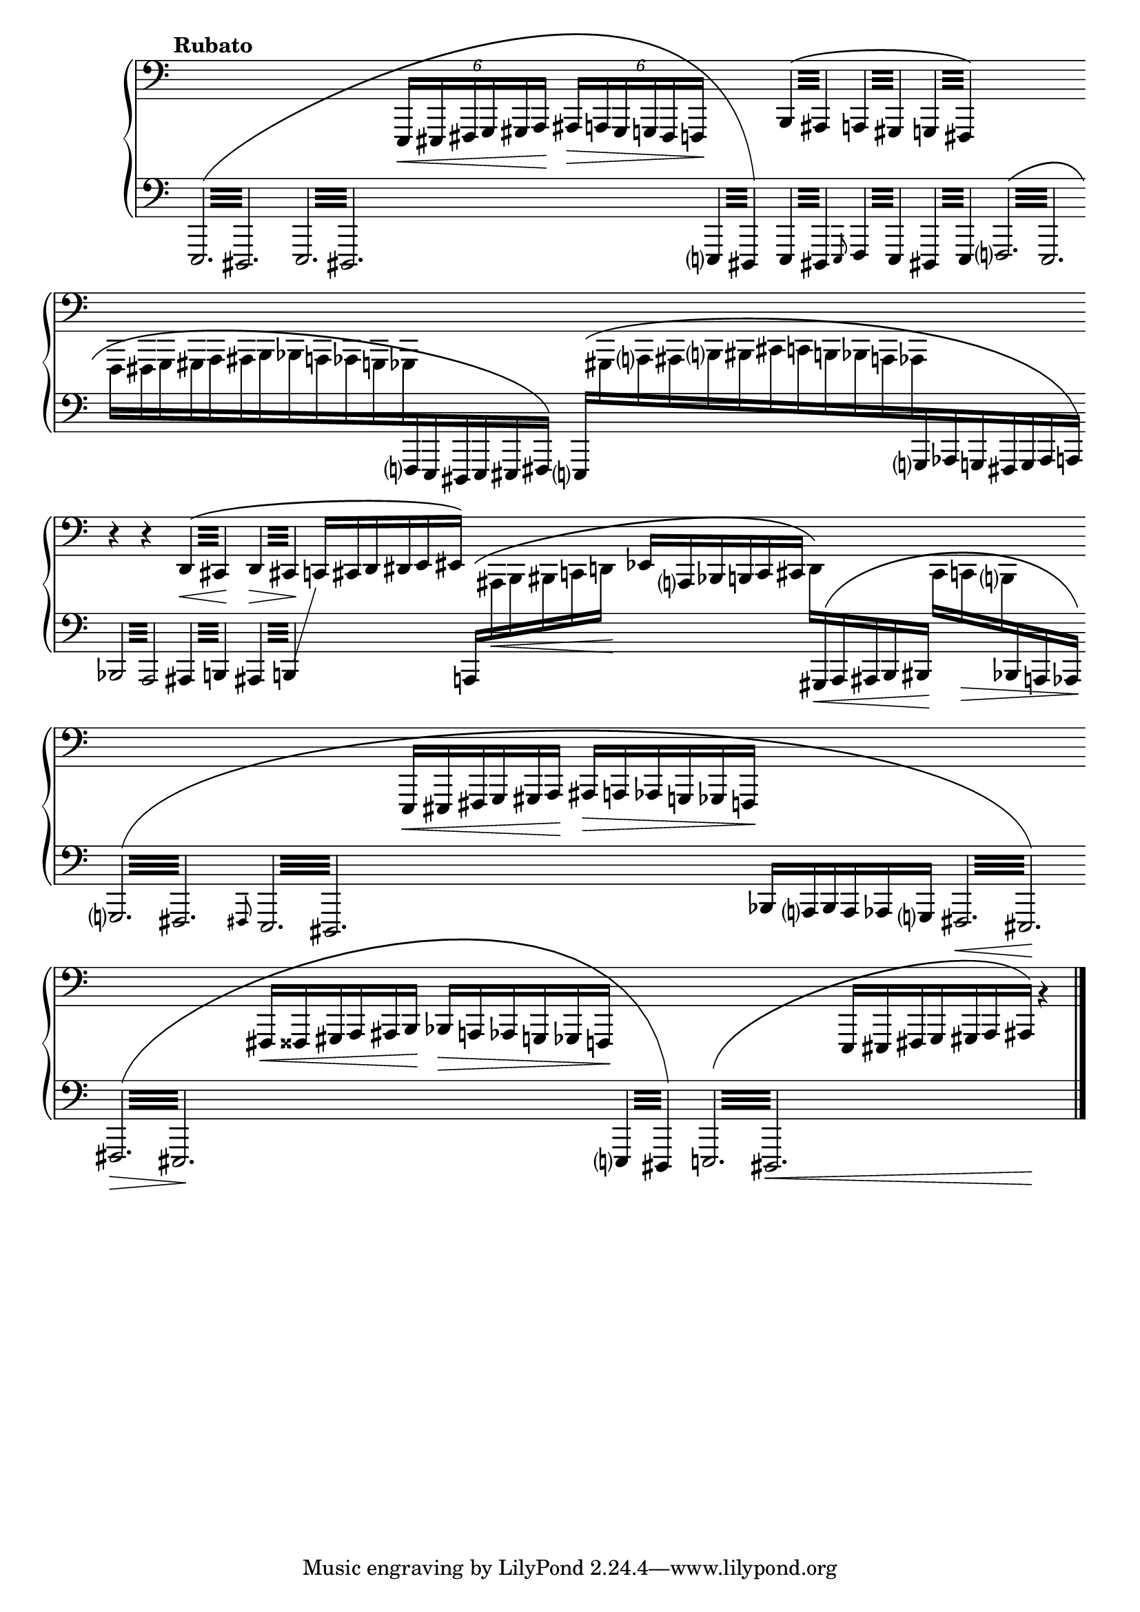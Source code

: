 \version "2.23.11"

Global = {
   \key c \major
   \time 3/4
   \override Score.BarLine.transparent = ##t
   \override Score.SpanBar.transparent = ##t
}

Upper = \relative c,, {
   \clef bass
   \tempo \markup { \bold Rubato }
   %1
   | s2.
   | s2.
   | s2.
   | \phrasingSlurUp
     \repeat tremolo 4 { b'32\( ais }
     \repeat tremolo 4 { a!32 gis }
     \repeat tremolo 4 { g!32 fis\) }
   %5
   | s2.
   | s2.
   | s2.
   | r4 r4
     \repeat tremolo 4 { d'32\<\( cis\! }
   | \repeat tremolo 4 { d32\> cis\! }
     \omit TupletNumber
     \tuplet 6/4 4 {
         c!16[ cis d dis e eis]\)
     }
     s4
   %10
   | s2.
   | s2.
   | s2.
   | s2.
   | s2.
   %15
   | s2.
   | s2.
   | s2.
   | s2

   \override Score.SpanBar.transparent = ##f
   \override Score.BarLine.transparent = ##f
   \fine

% la si do re mi fa sol
%  a b  c  d  e  f  g
}

Lower = \relative c,, {
   \clef bass
   %1
   | \override Beam.gap-count = #3
     \phrasingSlurUp
     \shape #'((0 . 0) (0 . -20) (0 . 4) (0 . 0)) PhrasingSlur
     \repeat tremolo 12 { e32\( dis }
   | \repeat tremolo 12 { e32 dis }
   | \override Beam.gap-count = #0
     \change Staff = "upper" {
       \tuplet 6/4 4 { e16\<[eis fis g gis a]\! ais\>[a! gis g! fis f!]\! }
     }
     \change Staff = "lower" {
       \repeat tremolo 4 { e32 dis\) }
     }
   | \repeat tremolo 4 { e32 dis }
     \grace e8
     \repeat tremolo 4 { f32 e }
     \repeat tremolo 4 { dis!32 e }
   %5
   | \override Beam.gap-count = #3
     \shape #'((0 . 0) (0 . 0) (0 . 2) (0 . 0)) PhrasingSlur
     \repeat tremolo 12 { f!32\( e }
   | \override Beam.gap-count = #0
     \omit TupletBracket
     \omit TupletNumber
     \once \override Beam.damping = #4
     \change Staff = "upper" {
       \stemDown
       \tuplet 6/4 4 {
         f16[fis g gis a ais
         b bes a! aes g! ges
       }
     }
     \change Staff = "lower" {
       \stemUp
       \tuplet 6/4 4 { f!16 e dis e eis fis]\) }
     }
   | \shape #'((0 . 3) (0 . 0) (0 . 3) (0 . -3)) PhrasingSlur
     \tuplet 19/12 4 {
       \stemUp
       \change Staff = "lower" {
         e16\([
       }
       \stemDown
       \change Staff = "upper" {
	 gis a ais b bis
	 cis c! b! bes a! aes
       }
       \stemUp
       \change Staff = "lower" {
         g! aes g! fis g aes a!]\)
       }
     }
   | \override Beam.gap-count = #3
     \repeat tremolo 8 { bes32 a }
     \repeat tremolo 4 { ais32 b! }
   | \repeat tremolo 4 {
       ais32 b!
     }
     % workaround to show a line toward an empty upper staff
     \showStaffSwitch
     \change Staff = "upper" {
       \hideNotes \shiftOff c4 \unHideNotes
     }
     \hideStaffSwitch
     \override Beam.gap-count = #0
     \tuplet 6/4 4 {
       \stemUp
       \shape #'((0 . 4) (0 . 0) (0 . 0) (0 . 0)) PhrasingSlur
       \change Staff = "lower" {
         a!16[\(
       }
       \stemDown
       \change Staff = "upper" {
         ais\< b bis c d!\!]
       }
     }
   %10
   | \stemUp
     \tuplet 6/4 4 {
       \change Staff = "upper" {
         ees16[ a, bes b! c cis]
       }
     }
     \tuplet 6/4 4 {
       \stemDown
       d16[\)
       \stemUp
       \shape #'((0 . 0) (0 . 0) (0 . 2) (0 . 0)) PhrasingSlur
       \change Staff = "lower" {
         gis,16\<\( a ais b bis\!]
       }
     }
     \tuplet 6/4 4 {
       \stemDown
       \change Staff = "upper" {
         cis16[ c!\> b!
       }
       \stemUp
       \change Staff = "lower" {
         bes a! aes\!]\)
       }
     }
   | \override Beam.gap-count = #3
     \repeat tremolo 12 { g32\( fis }
   | \grace fis8
     \repeat tremolo 12 { e32 dis }
   | \override Beam.gap-count = #0
     \change Staff = "upper" {
       \tuplet 6/4 4 {
         e16[\< eis fis g gis a]\!
       }
       \tuplet 6/4 4 {
         ais[\> a! aes g! ges f!]\!
       }
     }
     \change Staff = "lower" {
       \tuplet 6/4 4 {
         bes[ a bes a aes g]
       }
     }
   | \override Beam.gap-count = #3
     \repeat tremolo 12 { fis32\< eis\!\) }
   %15
   | \shape #'((0 . 0) (0 . -12) (0 . 3) (0 . 0)) PhrasingSlur
     \repeat tremolo 12 { fis32\>\( eis\! }
   | \override Beam.gap-count = #0
     \change Staff = "upper" {
       \tuplet 6/4 4 {
         fis16[\< fisis gis a ais b\!]
       }
       \tuplet 6/4 4 {
         bes16[\> a! aes g! ges f!\!]
       }
     }
     \change Staff = "lower"
     \override Beam.gap-count = #3
     \repeat tremolo 4 { e!32 dis\) }
   | \repeat tremolo 12 { e!32\( dis\< }
   | \override Beam.gap-count = #0
     \change Staff = "upper" {
       \tuplet 7/4 4 {
         e16[ eis fis g gis a ais\!]\)
       }
     }
     b'4\rest
     \change Staff = "lower"
   \override Score.SpanBar.transparent = ##f
   \override Score.BarLine.transparent = ##f
   \fine

% la si do re mi fa sol
%  a b  c  d  e  f  g
}

\score {
  \new PianoStaff
  <<
    \accidentalStyle Score.piano-cautionary
    \new Staff = "upper" {
      \Global
      \Upper
    }
    \new Staff = "lower" {
      \Global
      \Lower
    }
  >>
  \header {
  % composer = "Rued Langgaard"
    % workaround: insert some vertical space after the header
    composer = " "
  % opus = "BVN 134"
    subtitle = "Melonetha vulgaris"
    subsubtitle = "(Cockchafer)"
    title = \markup {
       %\override #'(font-name . "TeX Gyre Schola") {
       "III"
       %}
    }
  }
  \layout {
    \context { \Score
      \omit BarNumber
      \omit TimeSignature
    }
  }
  \midi {
    \tempo 4 = 60
  }
}
